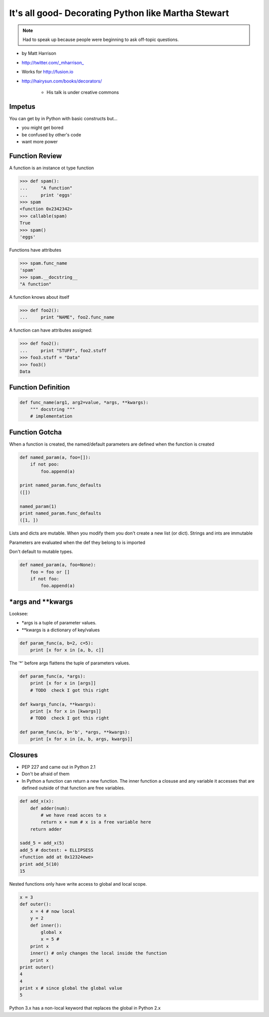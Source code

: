 =====================================================================
It's all good- Decorating Python like Martha Stewart
=====================================================================

.. note:: Had to speak up because people were beginning to ask off-topic questions. 

* by Matt Harrison
* http://twitter.com/_mharrison_
* Works for http://fusion.io
* http://hairysun.com/books/decorators/

    * His talk is under creative commons
    
Impetus
=========

You can get by in Python with basic constructs but...

* you might get bored
* be confused by other's code
* want more power

Function Review
================


A function is an instance ot type function

.. sourcecode:: python

    >>> def spam():
    ...     "A function"
    ...     print 'eggs'
    >>> spam
    <function 0x2342342>
    >>> callable(spam)
    True
    >>> spam()
    'eggs'
    
Functions have attributes

.. sourcecode:: python

    >>> spam.func_name
    'spam'
    >>> spam.__docstring__
    "A function"
    
A function knows about itself

.. sourcecode:: python
    
    >>> def foo2():
    ...     print "NAME", foo2.func_name
    
A function can have attributes assigned:

.. sourcecode:: python

    >>> def foo2():
    ...     print "STUFF", foo2.stuff
    >>> foo3.stuff = "Data"
    >>> foo3()
    Data

Function Definition
======================

.. sourcecode:: python    

    def func_name(arg1, arg2=value, *args, **kwargs):
        """ docstring """
        # implementation
    
Function Gotcha
===============

When a function is created, the named/default parameters are defined when the function is created

.. sourcecode:: python    

    def named_param(a, foo=[]):
        if not poo:
            foo.append(a)
            
    print named_param.func_defaults
    ([])
    
    named_param(1)
    print named_param.func_defaults
    ([1, ])
    
Lists and dicts are mutable. When you modify them you don't create a new list (or dict). Strings and ints are immutable

Parameters are evaluated when the def they belong to is imported

Don't default to mutable types.

.. sourcecode:: python    

    def named_param(a, foo=None):
        foo = foo or []
        if not foo:
            foo.append(a)
            
*args and **kwargs
====================

Looksee:

* *args is a tuple of parameter values.
* **kwargs is a dictionary of key/values

.. sourcecode:: python

    def param_func(a, b=2, c=5):
        print [x for x in [a, b, c]]

The '*' before args flattens the tuple of parameters values.

.. sourcecode:: python

    def param_func(a, *args):
        print [x for x in [args]]
        # TODO  check I got this right

    def kwargs_func(a, **kwargs):
        print [x for x in [kwargs]]
        # TODO  check I got this right

    def param_func(a, b='b', *args, **kwargs):
        print [x for x in [a, b, args, kwargs]]
        
Closures
==============

* PEP 227 and came out in Python 2.1
* Don't be afraid of them
* In Python a function can return a new function. The inner function a closuse and any variable it accesses that are defined outside of that function are free variables.

.. sourcecode:: python

    def add_x(x):
        def adder(num):
            # we have read acces to x
            return x + num # x is a free variable here
        return adder
        
    sadd_5 = add_x(5)
    add_5 # doctest: + ELLIPSESS
    <function add at 0x12324ewe>
    print add_5(10)
    15
    
Nested functions only have write access to global and local scope.

.. sourcecode:: python

    x = 3
    def outer():
        x = 4 # now local
        y = 2
        def inner():
            global x
            x = 5 # 
        print x
        inner() # only changes the local inside the function
        print x
    print outer()
    4
    4
    print x # since global the global value
    5
    
Python 3.x has a non-local keyword that replaces the global in Python 2.x